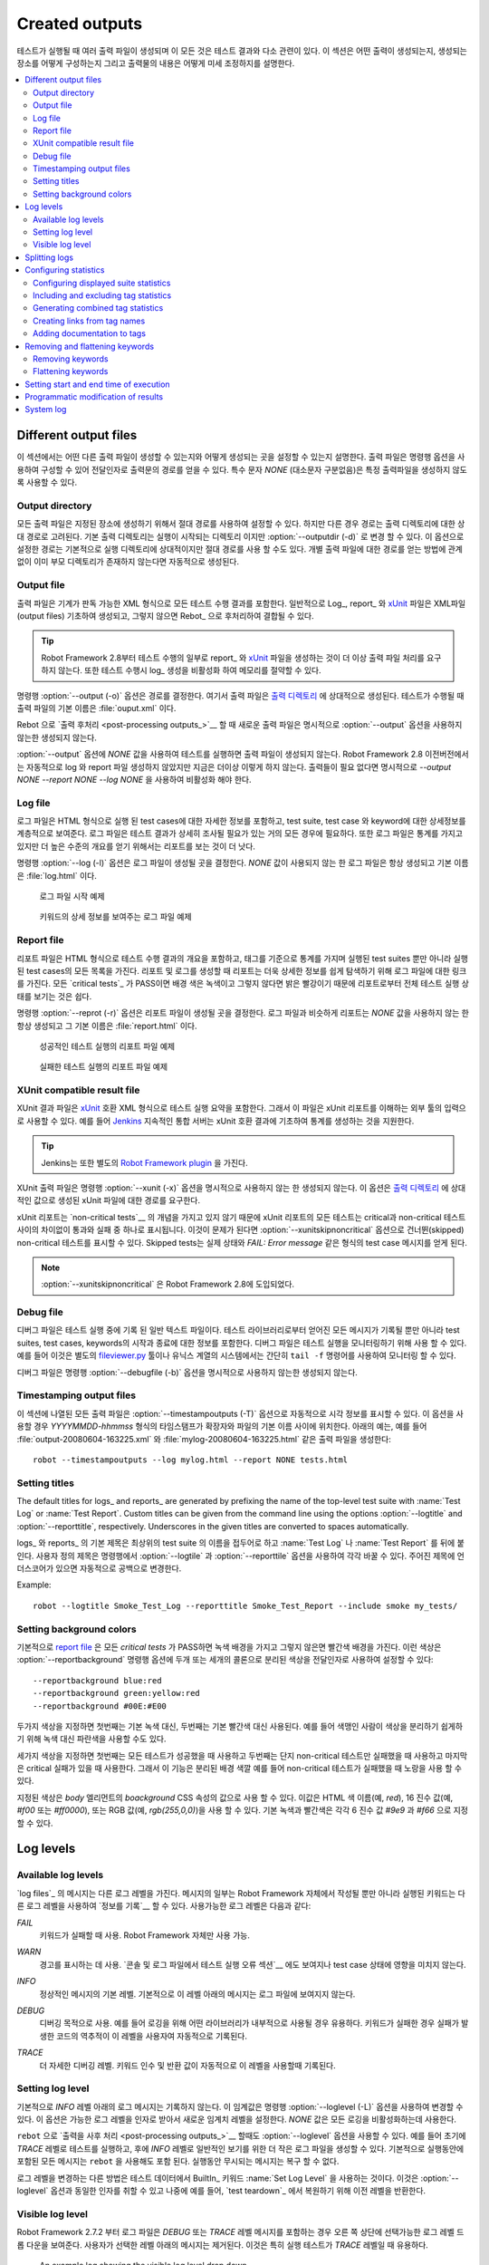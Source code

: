 Created outputs
===============

..
   Several output files are created when tests are executed, and all of
   them are somehow related to test results. This section discusses what
   outputs are created, how to configure where they are created, and how
   to fine-tune their contents.

테스트가 실행될 때 여러 출력 파일이 생성되며 이 모든 것은 테스트
결과와 다소 관련이 있다. 이 섹션은 어떤 출력이 생성되는지, 생성되는
장소를 어떻게 구성하는지 그리고 출력물의 내용은 어떻게 미세 조정하지를
설명한다.

.. contents::
   :depth: 2
   :local:

Different output files
----------------------

..
   This section explains what different output files can be created and
   how to configure where they are created. Output files are configured
   using command line options, which get the path to the output file in
   question as an argument. A special value `NONE`
   (case-insensitive) can be used to disable creating a certain output
   file.

이 섹션에서는 어떤 다른 출력 파일이 생성할 수 있는지와 어떻게 생성되는
곳을 설정할 수 있는지 설명한다. 출력 파일은 명령행 옵션을 사용하여
구성할 수 있어 전달인자로 출력문의 경로를 얻을 수 있다. 특수 문자
`NONE` (대소문자 구분없음)은 특정 출력파일을 생성하지 않도록 사용할 수
있다.



Output directory
~~~~~~~~~~~~~~~~

..
   All output files can be set using an absolute path, in which case they
   are created to the specified place, but in other cases, the path is
   considered relative to the output directory. The default output
   directory is the directory where the execution is started from, but it
   can be altered with the :option:`--outputdir (-d)` option. The path
   set with this option is, again, relative to the execution directory,
   but can naturally be given also as an absolute path. Regardless of how
   a path to an individual output file is obtained, its parent directory
   is created automatically, if it does not exist already.

모든 출력 파일은 지정된 장소에 생성하기 위해서 절대 경로를 사용하여
설정할 수 있다. 하지만 다른 경우 경로는 출력 디렉토리에 대한 상대
경로로 고려된다. 기본 출력 디렉토리는 실행이 시작되는 디렉토리 이지만
:option:`--outputdir (-d)` 로 변경 할 수 있다. 이 옵션으로 설정한
경로는 기본적으로 실행 디렉토리에 상대적이지만 절대 경로를 사용 할
수도 있다. 개별 출력 파일에 대한 경로를 얻는 방법에 관계 없이 이미
부모 디렉토리가 존재하지 않는다면 자동적으로 생성된다.

Output file
~~~~~~~~~~~

..
   Output files contain all the test execution results in machine readable XML
   format. Log_, report_ and xUnit_ files are typically generated based on them,
   and they can also be combined and otherwise post-processed with Rebot_.

출력 파일은 기계가 판독 가능한 XML 형식으로 모든 테스트 수행 결과를
포함한다. 일반적으로 Log_, report_ 와 xUnit_ 파일은 XML파일(output
files) 기초하여 생성되고, 그렇지 않으면 Rebot_ 으로 후처리하여 결합될
수 있다.

..
   .. tip:: Starting from Robot Framework 2.8, generating report_ and xUnit_
	    files as part of test execution does not anymore require processing
	    output files. Disabling log_ generation when running tests can thus
	    save memory.

.. tip:: Robot Framework 2.8부터 테스트 수행의 일부로 report_ 와
         xUnit_ 파일을 생성하는 것이 더 이상 출력 파일 처리를 요구하지
         않는다. 또한 테스트 수행시 log_ 생성을 비활성화 하여 메모리를
         절약할 수 있다.
	 
..
   The command line option :option:`--output (-o)` determines the path where
   the output file is created relative to the `output directory`_. The default
   name for the output file, when tests are run, is :file:`output.xml`.

명령행 :option:`--output (-o)` 옵션은 경로를 결정한다. 여기서 출력
파일은 `출력 디렉토리 <output directory_>`__ 에 상대적으로 생성된다.
테스트가 수행될 때 출력 파일의 기본 이름은 :file:`ouput.xml` 이다.

..
   When `post-processing outputs`_ with Rebot, new output files are not created
   unless the :option:`--output` option is explicitly used.

Rebot 으로 `출력 후처리 <post-processing outputs_>`__ 할 때 새로운
출력 파일은 명시적으로 :option:`--output` 옵션을 사용하지 않는한
생성되지 않는다.

..
   It is possible to disable creation of the output file when running tests by
   giving a special value `NONE` to the :option:`--output` option. Prior to Robot
   Framework 2.8 this also automatically disabled creating log and report files,
   but nowadays that is not done anymore. If no outputs are needed, they should
   all be explicitly disabled using `--output NONE --report NONE --log NONE`.

:option:`--output` 옵션에 `NONE` 값을 사용하여 테스트를 실행하면 출력
파일이 생성되지 않는다. Robot Framework 2.8 이전버전에서는 자동적으로
log 와 report 파일 생성하지 않았지만 지금은 더이상 이렇게 하지 않는다.
출력들이 필요 없다면 명시적으로 `--output NONE --report NONE --log
NONE` 을 사용하여 비활성화 해야 한다.

Log file
~~~~~~~~

..
   Log files contain details about the executed test cases in HTML
   format. They have a hierarchical structure showing test suite, test
   case and keyword details. Log files are needed nearly every time when
   test results are to be investigated in detail. Even though log files
   also have statistics, reports are better for
   getting an higher-level overview.

로그 파일은 HTML 형식으로 실행 된 test cases에 대한 자세한 정보를
포함하고, test suite, test case 와 keyword에 대한 상세정보를
계층적으로 보여준다. 로그 파일은 테스트 결과가 상세히 조사될 필요가
있는 거의 모든 경우에 필요하다. 또한 로그 파일은 통계를 가지고 있지만
더 높은 수준의 개요를 얻기 위해서는 리포트를 보는 것이 더 낫다.

..
   The command line option :option:`--log (-l)` determines where log
   files are created. Unless the special value `NONE` is used,
   log files are always created and their default name is
   :file:`log.html`.

명령행 :option:`--log (-l)` 옵션은 로그 파일이 생성될 곳을 결정한다.
`NONE` 값이 사용되지 않는 한 로그 파일은 항상 생성되고 기본 이름은
:file:`log.html` 이다.

.. figure:: src/ExecutingTestCases/log_passed.png
   :target: src/ExecutingTestCases/log_passed.html
   :width: 500

   로그 파일 시작 예제	   
..
      An example of beginning of a log file


      
.. figure:: src/ExecutingTestCases/log_failed.png
   :target: src/ExecutingTestCases/log_failed.html
   :width: 500

   키워드의 상세 정보를 보여주는 로그 파일 예제	   
..
      An example of a log file with keyword details visible

Report file
~~~~~~~~~~~

..
   Report files contain an overview of the test execution results in HTML
   format. They have statistics based on tags and executed test suites,
   as well as a list of all executed test cases. When both reports and
   logs are generated, the report has links to the log file for easy
   navigation to more detailed information.  It is easy to see the
   overall test execution status from report, because its background
   color is green, if all `critical tests`_ pass, and bright red
   otherwise.

리포트 파일은 HTML 형식으로 테스트 수행 결과의 개요을 포함하고, 태그를
기준으로 통계를 가지며 실행된 test suites 뿐만 아니라 실행된 test
cases의 모든 목록을 가진다. 리포트 및 로그를 생성할 때 리포트는 더욱
상세한 정보를 쉽게 탐색하기 위해 로그 파일에 대한 링크를 가진다. 모든
`critical tests`_ 가 PASS이면 배경 색은 녹색이고 그렇지 않다면 밝은
빨강이기 때문에 리포트로부터 전체 테스트 실행 상태를 보기는 것은 쉽다.

..
   The command line option :option:`--report (-r)` determines where
   report files are created. Similarly as log files, reports are always
   created unless `NONE` is used as a value, and their default
   name is :file:`report.html`.

명령행 :option:`--reprot (-r)` 옵션은 리포트 파일이 생성될 곳을
결정한다. 로그 파일과 비슷하게 리포트는 `NONE` 값을 사용하지 않는 한
항상 생성되고 그 기본 이름은 :file:`report.html` 이다.

.. figure:: src/ExecutingTestCases/report_passed.png
   :target: src/ExecutingTestCases/report_passed.html
   :width: 500

   성공적인 테스트 실행의 리포트 파일 예제
..
     An example report file of successful test execution

.. figure:: src/ExecutingTestCases/report_failed.png
   :target: src/ExecutingTestCases/report_failed.html
   :width: 500

   실패한 테스트 실행의 리포트 파일 예제
..
      An example report file of failed test execution

.. _xunit:

XUnit compatible result file
~~~~~~~~~~~~~~~~~~~~~~~~~~~~

..
   XUnit result files contain the test execution summary in xUnit__ compatible
   XML format. These files can thus be used as an input for external tools that
   understand xUnit reports. For example, Jenkins__ continuous integration server
   supports generating statistics based on xUnit compatible
   results.

XUnit 결과 파일은 xUnit__ 호환 XML 형식으로 테스트 실행 요약을
포함한다. 그래서 이 파일은 xUnit 리포트를 이해하는 외부 툴의 입력으로
사용할 수 있다. 예를 들어 Jenkins__ 지속적인 통합 서버는 xUnit 호환
결과에 기초하여 통계를 생성하는 것을 지원한다.

..
   .. tip:: Jenkins also has a separate `Robot Framework plugin`__.

.. tip:: Jenkins는 또한 별도의 `Robot Framework plugin`__ 을 가진다.
	 
..
   XUnit output files are not created unless the command line option
   :option:`--xunit (-x)` is used explicitly. This option requires a path to
   the generated xUnit file, relatively to the `output directory`_, as a value.

XUnit 출력 파일은 명령행 :option:`--xunit (-x)` 옵션을 명시적으로
사용하지 않는 한 생성되지 않는다. 이 옵션은 `출력 디렉토리 <output
directory_>`__ 에 상대적인 값으로 생성된 xUnit 파일에 대한 경로를
요구한다.

..
   Because xUnit reports do not have the concept of `non-critical tests`__,
   all tests in an xUnit report will be marked either passed or failed, with no
   distinction between critical and non-critical tests. If this is a problem,
   :option:`--xunitskipnoncritical` option can be used to mark non-critical tests
   as skipped. Skipped tests will get a message containing the actual status and
   possible message of the test case in a format like `FAIL: Error message`.

xUnit 리포트는 `non-critical tests`__ 의 개념을 가지고 있지 않기
때문에 xUnit 리포트의 모든 테스트는 critical과 non-critical 테스트
사이의 차이없이 통과와 실패 중 하나로 표시됩니다. 이것이 문제가 된다면
:option:`--xunitskipnoncritical` 옵션으로 건너뛴(skipped) non-critical
테스트를 표시할 수 있다. Skipped tests는 실제 상태와 `FAIL: Error
message` 같은 형식의 test case 메시지를 얻게 된다.

..
   .. note:: :option:`--xunitskipnoncritical` is a new option in Robot Framework 2.8.
	  
.. note:: :option:`--xunitskipnoncritical` 은 Robot Framework 2.8에 도입되었다.
	     
__ http://en.wikipedia.org/wiki/XUnit
__ http://jenkins-ci.org
__ https://wiki.jenkins-ci.org/display/JENKINS/Robot+Framework+Plugin
__ `Setting criticality`_

Debug file
~~~~~~~~~~

..
   Debug files are plain text files that are written during the test
   execution. All messages got from test libraries are written to them,
   as well as information about started and ended test suites, test cases
   and keywords. Debug files can be used for monitoring the test
   execution. This can be done using, for example, a separate
   `fileviewer.py <https://bitbucket.org/robotframework/robottools/src/master/fileviewer/>`__
   tool, or in UNIX-like systems, simply with the ``tail -f`` command.

디버그 파일은 테스트 실행 중에 기록 된 일반 텍스트 파일이다. 테스트
라이브러리로부터 얻어진 모든 메시지가 기록될 뿐만 아니라 test suites,
test cases, keywords의 시작과 종료에 대한 정보를 포함한다. 디버그
파일은 테스트 실행을 모니터링하기 위해 사용 할 수 있다. 예를 들어
이것은 별도의 `fileviewer.py
<https://bitbucket.org/robotframework/robottools/src/master/fileviewer/>`__
툴이나 유닉스 계열의 시스템에서는 간단히 ``tail -f`` 명령어를 사용하여
모니터링 할 수 있다.

..
   Debug files are not created unless the command line option
   :option:`--debugfile (-b)` is used explicitly.

디버그 파일은 명령행 :option:`--debugfile (-b)` 옵션을 명시적으로
사용하지 않는한 생성되지 않는다.

Timestamping output files
~~~~~~~~~~~~~~~~~~~~~~~~~

..
   All output files listed in this section can be automatically timestamped
   with the option :option:`--timestampoutputs (-T)`. When this option is used,
   a timestamp in the format `YYYYMMDD-hhmmss` is placed between
   the extension and the base name of each file. The example below would,
   for example, create such output files as
   :file:`output-20080604-163225.xml` and :file:`mylog-20080604-163225.html`::

이 섹션에 나열된 모든 출력 파일은 :option:`--timestampoutputs (-T)`
옵션으로 자동적으로 시각 정보를 표시할 수 있다. 이 옵션을 사용할 경우
`YYYYMMDD-hhmmss` 형식의 타임스탬프가 확장자와 파일의 기본 이름 사이에
위치한다. 아래의 예는, 예를 들어 :file:`output-20080604-163225.xml` 와
:file:`mylog-20080604-163225.html` 같은 출력 파일을 생성한다::

   robot --timestampoutputs --log mylog.html --report NONE tests.html

Setting titles
~~~~~~~~~~~~~~

The default titles for logs_ and reports_ are generated by prefixing
the name of the top-level test suite with :name:`Test Log` or
:name:`Test Report`. Custom titles can be given from the command line
using the options :option:`--logtitle` and :option:`--reporttitle`,
respectively. Underscores in the given titles are converted to spaces
automatically.

logs_ 와 reports_ 의 기본 제목은 최상위의 test suite 의 이름을
접두어로 하고 :name:`Test Log` 나 :name:`Test Report` 를 뒤에 붙인다.
사용자 정의 제목은 명령행에서 :option:`--logtile` 과
:option:`--reporttile` 옵션을 사용하여 각각 바꿀 수 있다. 주어진
제목에 언더스코어가 있으면 자동적으로 공백으로 변경한다.

Example::

   robot --logtitle Smoke_Test_Log --reporttitle Smoke_Test_Report --include smoke my_tests/

Setting background colors
~~~~~~~~~~~~~~~~~~~~~~~~~

..
   By default the `report file`_ has a green background when all the
   `critical tests`_ pass and a red background otherwise.  These colors
   can be customized by using the :option:`--reportbackground` command line
   option, which takes two or three colors separated with a colon as an
   argument::

기본적으로 `report file`_ 은 모든 `critical tests` 가 PASS하면 녹색
배경을 가지고 그렇지 않은면 빨간색 배경을 가진다. 이런 색상은
:option:`--reportbackground` 명령행 옵션에 두개 또는 세개의 콜론으로
분리된 색상을 전달인자로 사용하여 설정할 수 있다::

   --reportbackground blue:red
   --reportbackground green:yellow:red
   --reportbackground #00E:#E00

..
   If you specify two colors, the first one will be used instead of the
   default green color and the second instead of the default red. This
   allows, for example, using blue instead of green to make backgrounds
   easier to separate for color blind people.

두가지 색상을 지정하면 첫번째는 기본 녹색 대신, 두번째는 기본 빨간색
대신 사용된다. 예를 들어 색맹인 사람이 색상을 분리하기 쉽게하기 위해
녹색 대신 파란색을 사용할 수도 있다.

..
   If you specify three colors, the first one will be used when all the
   test succeed, the second when only non-critical tests have failed, and
   the last when there are critical failures. This feature thus allows
   using a separate background color, for example yellow, when
   non-critical tests have failed.

세가지 색상을 지정하면 첫번째는 모든 테스트가 성공했을 때 사용하고
두번째는 단지 non-critical 테스트만 실패했을 때 사용하고 마지막은
critical 실패가 있을 때 사용한다. 그래서 이 기능은 분리된 배경 색깔
예를 들어 non-critical 테스트가 실패했을 때 노랑을 사용 할 수 있다.

..
   The specified colors are used as a value for the `body`
   element's `background` CSS property. The value is used as-is and
   can be a HTML color name (e.g. `red`), a hexadecimal value
   (e.g. `#f00` or `#ff0000`), or an RGB value
   (e.g. `rgb(255,0,0)`). The default green and red colors are
   specified using hexadecimal values `#9e9` and `#f66`,
   respectively.

지정된 색상은 `body` 엘리먼트의 `boackground` CSS 속성의 값으로 사용
할 수 있다. 이값은 HTML 색 이름(예, `red`), 16 진수 값(예, `#f00` 또는
`#ff0000`), 또는 RGB 값(예, `rgb(255,0,0)`)을 사용 할 수 있다. 기본
녹색과 빨간색은 각각 6 진수 값 `#9e9` 과 `#f66` 으로 지정할 수 있다.

Log levels
----------

Available log levels
~~~~~~~~~~~~~~~~~~~~

..
   Messages in `log files`_ can have different log levels. Some of the
   messages are written by Robot Framework itself, but also executed
   keywords can `log information`__ using different levels. The available
   log levels are:

`log files`_ 의 메시지는 다른 로그 레벨을 가진다. 메시지의 일부는
Robot Framework 자체에서 작성될 뿐만 아니라 실행된 키워드는 다른 로그
레벨을 사용하여 `정보를 기록`__ 할 수 있다. 사용가능한 로그 레벨은
다음과 같다:

..
   `FAIL`
      Used when a keyword fails. Can be used only by Robot Framework itself.

`FAIL`
   키워드가 실패할 때 사용. Robot Framework 자체만 사용 가능.

..
   `WARN`
      Used to display warnings. They shown also in `the console and in
      the Test Execution Errors section in log files`__, but they
      do not affect the test case status.

`WARN`
   경고를 표시하는 데 사용. `콘솔 및 로그 파일에서 테스트 실행 오류
   섹션`__ 에도 보여지나 test case 상태에 영향을 미치지 않는다.
   
..
   `INFO`
      The default level for normal messages. By default,
      messages below this level are not shown in the log file.

`INFO`
   정상적인 메시지의 기본 레벨. 기본적으로 이 레벨 아래의 메시지는
   로그 파일에 보여지지 않는다.

..
   `DEBUG`
      Used for debugging purposes. Useful, for example, for
      logging what libraries are doing internally. When a keyword fails,
      a traceback showing where in the code the failure occurred is
      logged using this level automatically.

`DEBUG`
   디버깅 목적으로 사용. 예를 들어 로깅을 위해 어떤 라이브러리가
   내부적으로 사용될 경우 유용하다. 키워드가 실패한 경우 실패가 발생한
   코드의 역추적이 이 레벨을 사용자여 자동적으로 기록된다.
   
..
   `TRACE`
      More detailed debugging level. The keyword arguments and return values
      are automatically logged using this level.

`TRACE`
   더 자세한 디버깅 레벨. 키워드 인수 및 반환 값이 자동적으로 이
   레벨을 사용할때 기록된다.

   
__ `Logging information`_
__ `Errors and warnings during execution`_

Setting log level
~~~~~~~~~~~~~~~~~

..
   By default, log messages below the `INFO` level are not logged, but this
   threshold can be changed from the command line using the
   :option:`--loglevel (-L)` option. This option takes any of the
   available log levels as an argument, and that level becomes the new
   threshold level. A special value `NONE` can also be used to
   disable logging altogether.

기본적으로 `INFO` 레벨 아래의 로그 메시지는 기록하지 않는다. 이
임계값은 명령행 :option:`--loglevel (-L)` 옵션을 사용하여 변경할 수
있다. 이 옵션은 가능한 로그 레벨을 인자로 받아서 새로운 임계치 레벨을
설정한다. `NONE` 값은 모든 로깅을 비활성화하는데 사용한다.

..
   It is possible to use the :option:`--loglevel` option also when
   `post-processing outputs`_ with ``rebot``. This allows, for example,
   running tests initially with the `TRACE` level, and generating smaller
   log files for normal viewing later with the `INFO` level. By default
   all the messages included during execution will be included also with
   ``rebot``. Messages ignored during the execution cannot be recovered.

``rebot`` 으로 `출력을 사후 처리 <post-processing outputs_>`__ 할때도
:option:`--loglevel` 옵션을 사용할 수 있다. 예를 들어 초기에 `TRACE`
레벨로 테스트를 실행하고, 후에 `INFO` 레벨로 일반적인 보기를 위한 더
작은 로그 파일을 생성할 수 있다. 기본적으로 실행동안에 포함된 모든
메시지는 ``rebot`` 을 사용해도 포함 된다. 실행동안 무시되는 메시지는
복구 할 수 없다.

..
   Another possibility to change the log level is using the BuiltIn_
   keyword :name:`Set Log Level` in the test data. It takes the same
   arguments as the :option:`--loglevel` option, and it also returns the
   old level so that it can be restored later, for example, in a `test
   teardown`_.

로그 레벨을 변경하는 다른 방법은 테스트 데이터에서 BuiltIn_ 키워드
:name:`Set Log Level` 을 사용하는 것이다. 이것은 :option:`--loglevel`
옵션과 동일한 인자를 취할 수 있고 나중에 예를 들어, `test teardown`_
에서 복원하기 위해 이전 레벨을 반환한다.

Visible log level
~~~~~~~~~~~~~~~~~

..
   Starting from Robot Framework 2.7.2, if the log file contains messages at
   `DEBUG` or `TRACE` levels, a visible log level drop down is shown
   in the upper right corner. This allows users to remove messages below chosen
   level from the view. This can be useful especially when running test at
   `TRACE` level.

Robot Framework 2.7.2 부터 로그 파일은 `DEBUG` 또는 `TRACE` 레벨
메시지를 포함하는 경우 오른 쪽 상단에 선택가능한 로그 레벨 드롭 다운을
보여준다. 사용자가 선택한 레벨 아래의 메시지는 제거된다. 이것은 특히
실행 테스트가 `TRACE` 레벨일 때 유용하다.

.. figure:: src/ExecutingTestCases/visible_log_level.png
   :target: src/ExecutingTestCases/visible_log_level.html
   :width: 500

   An example log showing the visible log level drop down

..
   By default the drop down will be set at the lowest level in the log file, so
   that all messages are shown. The default visible log level can be changed using
   :option:`--loglevel` option by giving the default after the normal log level
   separated by a colon::

로그 파일에서 드롭 다운은 기본적으로 모든 메시기가 보여지도록 가장
낮은 레벨로 설정한다. 기본적으로 보여주는 로그 레벨은
:option:`--loglevel` 옵션에 로그 레벨 후에 콜론으로 구분하여
기본레벨을 줌으로써 변경할 수 있다::

   --loglevel DEBUG:INFO

..
   In the above example, tests are run using level `DEBUG`, but
   the default visible level in the log file is `INFO`.

위의 예제에서 테스트는 `DEBUG` 레벨을 사용하여 수행하지만 로그파일에서
기본 표시 레벨은 `INFO` 이다.


Splitting logs
--------------

..
   Normally the log file is just a single HTML file. When the amount of he test
   cases increases, the size of the file can grow so large that opening it into
   a browser is inconvenient or even impossible. Hence, it is possible to use
   the :option:`--splitlog` option to split parts of the log into external files
   that are loaded transparently into the browser when needed.

일반적으로 로그 파일은 단일 HTML 파일이다. Test cases의 양이 증가함에
따라 파일의 크기는 브라우저로 열기 불편하거나 심지어 불가능할 정도로
커질 수 있다. 그러므로 필요한 경우 :option:`--splitlog` 옵션을
사용해서 로그 파일을 여러 외부 파일로 분할하여 필요할때 로드 할 수
있다.
   
..
   The main benefit of splitting logs is that individual log parts are so small
   that opening and browsing the log file is possible even if the amount
   of the test data is very large. A small drawback is that the overall size taken
   by the log file increases.

분할한 로그의 주요 이점은 테스트 데이타의 양이 매우 큰 경우에도 개별
로그 부분이 작아서 열어서 브라우징할 수 있다는 것이다. 단점은 로그
파일의 전체 크기가 증가한다는 것이다.
   
..
   Technically the test data related to each test case is saved into
   a JavaScript file in the same folder as the main log file. These files have
   names such as :file:`log-42.js` where :file:`log` is the base name of the
   main log file and :file:`42` is an incremented index.

기술적으로 각각의 test case에 관련된 테스트 테이타는 주 로그 파일과
같은 폴더에 자바스크립트 파일로 저장된다. 파일은 :file:`log-42.js` 와
같은 이름을 가진다. 여기서 :file:`log` 는 주 로그 파일의 기본 이름
이고, :file:`42` 는 증분 인덱스 이다.
   
..
   .. note:: When copying the log files, you need to copy also all the
	     :file:`log-*.js` files or some information will be missing.

.. note:: 로그 파일을 복사할 때 모든 :file:`log-*.js` 파일들을
          복사해야 한다. 그렇지 않으면 몇몇 정보는 누락된다.

Configuring statistics
----------------------

..
   There are several command line options that can be used to configure
   and adjust the contents of the :name:`Statistics by Tag`, :name:`Statistics
   by Suite` and :name:`Test Details by Tag` tables in different output
   files. All these options work both when executing test cases and when
   post-processing outputs.

:name:`Statistics by Tag`, :name:`Statistics by Suite`, :name:`Test
Details by Tag` 표의 내용을 구성하고 조정하기 위해 사용할 수 있는
여러가기 명령행 옵션이 있다. 이러한 모든 옵션은 test cases를 수행할
때와 출력을 후처리 할때 모두 동일하게 작동한다.


Configuring displayed suite statistics
~~~~~~~~~~~~~~~~~~~~~~~~~~~~~~~~~~~~~~

..
   When a deeper suite structure is executed, showing all the test suite
   levels in the :name:`Statistics by Suite` table may make the table
   somewhat difficult to read. By default all suites are shown, but you can
   control this with the command line option :option:`--suitestatlevel` which
   takes the level of suites to show as an argument::

여러 단계의 suite 구조가 실행되면 :name:`Statistics by Suite` 표는
모든 test suite 레벨을 보여주기 때문에 표를 읽는 것을 다소 어렵게
만든다. 기본적으로 모든 suite이 보여지지만 명령행에서
:option:`--suitestatlevel` 옵션으로 제어 할 수 있다. 이 옵션은
전달인자로 보기 위한 suites의 레벨을 받는다::
   
    --suitestatlevel 3

Including and excluding tag statistics
~~~~~~~~~~~~~~~~~~~~~~~~~~~~~~~~~~~~~~

..
   When many tags are used, the :name:`Statistics by Tag` table can become
   quite congested. If this happens, the command line options
   :option:`--tagstatinclude` and :option:`--tagstatexclude` can be
   used to select which tags to display, similarly as
   :option:`--include` and :option:`--exclude` are used to `select test
   cases`__::

많은 태그를 사용하는 경우 :name:`Statistics by Tag` 표는 매우
혼잡하다. 이 경우 명령행 옵션 :option:`--tagstatinclude` 와
:option:`--tagstatexclude` 을 표시할 태그를 선택하는 데 사용할 수
있다. 이것은 `test cases 선택`__ 하는데 사용하는 :option:`--include`
와 :option:`--exclude` 옵션과 사용하는 것이 비슷하다::

   --tagstatinclude some-tag --tagstatinclude another-tag
   --tagstatexclude owner-*
   --tagstatinclude prefix-* --tagstatexclude prefix-13

__ `By tag names`_

Generating combined tag statistics
~~~~~~~~~~~~~~~~~~~~~~~~~~~~~~~~~~

..
   The command line option :option:`--tagstatcombine` can be used to
   generate aggregate tags that combine statistics from multiple
   tags. The combined tags are specified using `tag patterns`_ where
   `*` and `?` are supported as wildcards and `AND`,
   `OR` and `NOT` operators can be used for combining
   individual tags or patterns together.

명령행 옵션 :option:`--tagstatcombine` 은 다중 태그로 부터 통계를
결합하여 태그를 생성할 수 있다. 결합 태그는 `tag patterns`_ 을
사용하여 지정된다. 이 경우 와일드카드로 `*` 와 `?` 를 사용할 수 있고,
개별 태그와 패턴을 결합하기 위해서 `AND`, `OR`, `NOT` 연산자를 함께
사용할 수 있다.
   
..
   The following examples illustrate creating combined tag statistics using
   different patterns, and the figure below shows a snippet of the resulting
   :name:`Statistics by Tag` table::

다음 예는 다른 패턴을 사용하여 결합 태그 통계 작성을 예시한다. 아래의
그림은 :name:`Statistics by Tag` 표 결과의 단편을 보여준다::
	   
    --tagstatcombine owner-*
    --tagstatcombine smokeANDmytag
    --tagstatcombine smokeNOTowner-janne*

.. figure:: src/ExecutingTestCases/tagstatcombine.png
   :width: 550

   Examples of combined tag statistics

..
   As the above example illustrates, the name of the added combined statistic
   is, by default, just the given pattern. If this is not good enough, it
   is possible to give a custom name after the pattern by separating them
   with a colon (`:`). Possible underscores in the name are converted
   to spaces::

위의 예에서 보듯이 추가로 결합된 통계의 이름은 기본적으로 주어진
패턴이다. 이것으로 충분하지 않으면 패턴 뒤에 콜론(`:`)을 구분자로
사용자 정의 이름을 제공할 수 있다. 이름에서 언더스코어는 공백으로
치환한다::
     
    --tagstatcombine prio1ORprio2:High_priority_tests

Creating links from tag names
~~~~~~~~~~~~~~~~~~~~~~~~~~~~~

..
   You can add external links to the :name:`Statistics by Tag` table by
   using the command line option :option:`--tagstatlink`. Arguments to this
   option are given in the format `tag:link:name`, where `tag`
   specifies the tags to assign the link to, `link` is the link to
   be created, and `name` is the name to give to the link.

명령행 옵션 :option:`--tagstatlink` 로 :name:`Statistics by Tag` 표에
외부링크를 추가할 수 있다. 이 옵션에 대한 전달인자는 `tag:link:name`
형식으로 주어진다. 여기서 `tag` 는 링크에 할당하는 태그를, `link` 는
생성될 링크를, `name` 는 링크에 주어진 이름을 지정한다.
   
..
   `tag` may be a single tag, but more commonly a `simple pattern`_
   where `*` matches anything and `?` matches any single
   character. When `tag` is a pattern, the matches to wildcards may
   be used in `link` and `title` with the syntax `%N`,
   where "N" is the index of the match starting from 1.

`tag` 는 단일 태그이지만 더 일반적으로 `간단한 패턴 <simple
pattern_>`__ 이 될 수 있다. 여기서 `*` 는 어떤 것이든 일치하는 것을,
`?` 는 단지 하나의 문자와 일치하는 것을 뜻한다. `tag` 가 패턴일 경우
와일드카드에 매치하고, `%N` 문법은 `link` 와 `title` 에 사용된다.
여기서 "N"은 1부터 시작한 매치 인덱스이다.
   
..
   The following examples illustrate the usage of this option, and the
   figure below shows a snippet of the resulting :name:`Statistics by
   Tag` table when example test data is executed with these options::

다음 예는 이 옵션의 사용법을 보여준다. 아래 그림은 테스트 데이타
예제가 이 옵션으로 실행되었을 때 :name:`Statistics by Tag` 표 결과중
일부를 보여 준다::
     
    --tagstatlink mytag:http://www.google.com:Google
    --tagstatlink jython-bug-*:http://bugs.jython.org/issue_%1:Jython-bugs
    --tagstatlink owner-*:mailto:%1@domain.com?subject=Acceptance_Tests:Send_Mail

.. figure:: src/ExecutingTestCases/tagstatlink.png
   :width: 550

   Examples of links from tag names

Adding documentation to tags
~~~~~~~~~~~~~~~~~~~~~~~~~~~~

..
   Tags can be given a documentation with the command line option
   :option:`--tagdoc`, which takes an argument in the format
   `tag:doc`. `tag` is the name of the tag to assign the
   documentation to, and it can also be a `simple pattern`_ matching
   multiple tags. `doc` is the assigned documentation. Underscores
   in the documentation are automatically converted to spaces and it
   can also contain `HTML formatting`_.

태그는 `tag:doc` 형식으로 전달인자를 취하는 명령행 옵션
:option:`--tagdoc` 으로 문서에 주어질 수 있다. `tag` 문서에 할당하는
태그의 이름이며 다중 태그 일치를 위해 `간단한 패턴 <simple
pattern_>`__ 을 사용할 수 있다. `doc` 은 문서에 할당된다. 문서에서
언더스코어는 자동적으로 공백으로 변화되고 `HTML 형식 <HTML
formatting_>`__ 을 포함할 수 있다.
   
..
   The given documentation is shown with matching tags in the :name:`Test
   Details by Tag` table, and as a tool tip for these tags in the
   :name:`Statistics by Tag` table. If one tag gets multiple documentations,
   they are combined together and separated with an ampersand.

주어진 문서는 :name:`Test Details by Tag` 표에서 일치하는 태그와 함께
보여진다. :name:`Statistics by Tag` 표에서 이런 태그의 툴팁으로
보여준다. 하나의 태그가 여러 문서를 가진다면 함께 결합하거나
앰퍼센트로 구분된다.

Examples::

    --tagdoc mytag:My_documentation
    --tagdoc regression:*See*_http://info.html
    --tagdoc owner-*:Original_author

Removing and flattening keywords
--------------------------------

..
   Most of the content of `output files`_ comes from keywords and their
   log messages. When creating higher level reports, log files are not necessarily
   needed at all, and in that case keywords and their messages just take space
   unnecessarily. Log files themselves can also grow overly large, especially if
   they contain `for loops`_ or other constructs that repeat certain keywords
   multiple times.

`output files`_ 의 대부분의 내용은 키워드와 해당 로그 메시지에서 온다.
높은 수준의 레포트와 로그 파일을 생성할 때 모든 것이 필요하지는
않으며, 그 경우 키워드와 해당 메시지는 단지 불필요한 공간을 차지한다.
로그 파일 자체가 지나치게 커질 수 있다. 특히 `for loops`_ 나 특정
키워드를 여러번 반복하는 구조를 포함 할 경우는 더욱 커진다.

..
   In these situations, command line options :option:`--removekeywords` and
   :option:`--flattenkeywords` can be used to dispose or flatten unnecessary keywords.
   They can be used both when `executing test cases`_ and when `post-processing
   outputs`_. When used during execution, they only affect the log file, not
   the XML output file. With `rebot` they affect both logs and possibly
   generated new output XML files.

이런 상황에서 명령행 옵션 :option:`--removekeywords` 와
:option:`--flattenkeywords` 가 불필요한 키워드를 버리거나
평평하게(flatten) 하는데 사용 할 수 있다. `test cases 실행 <executing
test cases_>`__ 할 때와 `출력 후처리 <post-processing outputs_>`__ 할
때 모두 사용 할 수 있다. 테스트 실행 중에 사용하는 경우 단지 로그
파일에만 영향을 미치고 XMM 출력 파일에는 영향을 미치지 않는다. `rebot`
을 해당 옵션과 같이 사용하면 로그와 생성된 새로운 출력 XML파일 모두에
영향을 준다.
   
Removing keywords
~~~~~~~~~~~~~~~~~

..
   The :option:`--removekeywords` option removes keywords and their messages
   altogether. It has the following modes of operation, and it can be used
   multiple times to enable multiple modes. Keywords that contain `errors
   or warnings`__ are not removed except when using the `ALL` mode.

:option:`--removekeywords` 옵션은 키워드와 해당 메시지를 같이
제거한다. 이것은 다음의 여러 동작 모드를 가지고 다수의 모드를 활성화
하기 위해 여러번 사용 될 수 있다. `에러 또는 경고`__ 를 포함하는
키워드는 `ALL` 모드를 사용하지 않는 한 제거되지 않는다.

`ALL`
   무조건 모든 키워드에서 데이터를 제거.

..
      Remove data from all keywords unconditionally.

`PASSED`
   성공한 test cases에서 키워드 데이타 제거. 대부분의 경우에 이 옵션을
   사용하여 생성된 로그 파일은 실패를 조사하기 위한 충분한 정보를
   포함한다.
   
..
      Remove keyword data from passed test cases. In most cases, log files
      created using this option contain enough information to investigate
      possible failures.

`FOR`
   마지막 하나를 제외한 `for loops`_ 에서 모든 성공한 반복을 제거.
   
..
      Remove all passed iterations from `for loops`_ except the last one.

`WUKS`
   마지막 하나를 제외한 BuiltIn_ 키워드 :name:`Wait Until Keyword
   Succeeds` 내의 모든 실패한 키워드 제거.

..
      Remove all failing keywords inside BuiltIn_ keyword
      :name:`Wait Until Keyword Succeeds` except the last one.

`NAME:<pattern>`
   키워드 상태에 관계 없이 주어진 패턴에 일치하는 모든 키워드의 데이타
   제거. 패턴은 키워드의 라이브러리나 리소스 파일 이름을 접두어로
   가지는 완전한 이름에 일치된다. 패턴은 대소문자, 공백, 언더스코어를
   구분하지 않고, 와일드 카드로 `*` 와 `?` 를 사용하는 `간단한 패턴
   <simple pattern_>`__ 을 지원한다.

..
      Remove data from all keywords matching the given pattern regardless the
      keyword status. The pattern is
      matched against the full name of the keyword, prefixed with
      the possible library or resource file name. The pattern is case, space, and
      underscore insensitive, and it supports `simple patterns`_ with `*`
      and `?` as wildcards.

`TAG:<pattern>`

   주어진 패턴에 일치하는 태그를 가지는 키워드의 데이타를 제거. 태그는
   대소문자, 공백에 무관하고 태그 패턴을 사용하여 지정할 수 있다.
   와일드카드로 `*` 와 `?` 을 지원하고, `AND`, `OR`, `NOT` 연산자를
   사용하여 개별 태그나 패턴을 같이 결합하여 사용할 수 있다.
   `라이브러리 키워드 태그`__ 와 `사용자 키워드 태그 <user keyword
   tags_>`__ 모두 사용할 수 있다.

..
      Remove data from keywords with tags that match the given pattern. Tags are
      case and space insensitive and they can be specified using `tag patterns`_
      where `*` and `?` are supported as wildcards and `AND`, `OR` and `NOT`
      operators can be used for combining individual tags or patterns together.
      Can be used both with `library keyword tags`__ and `user keyword tags`_.

Examples::

   rebot --removekeywords all --output removed.xml output.xml
   robot --removekeywords passed --removekeywords for tests.txt
   robot --removekeywords name:HugeKeyword --removekeywords name:resource.* tests.txt
   robot --removekeywords tag:huge tests.txt

..
   Removing keywords is done after parsing the `output file`_ and generating
   an internal model based on it. Thus it does not reduce memory usage as much
   as `flattening keywords`_.

키워드 제거는 `output file`_ 파싱과 그것에 기초하여 내부 모델을 생성한
후에 완료된다. 따라서 `flattening keywords`_ 만큼 메모리 사용량을
감소하지 않는다.
   
__ `Errors and warnings`_
__ `Keyword tags`_

..
   .. note:: The support for using :option:`--removekeywords` when executing tests
	     as well as `FOR` and `WUKS` modes were added in Robot
	     Framework 2.7.

.. note:: 테스트 수행시 :option:`--removekeywords` 옵션이 `FOR` 와
          `WUKS` 를 지원한 것은 Robot Framework 2.7 부터이다.
	     
..
   .. note:: `NAME:<pattern>` mode was added in Robot Framework 2.8.2 and
	     `TAG:<pattern>` in 2.9.

.. note:: `NAME:<patten>` 모드는 Robot Framework 2.8.2,
          `TAG:<pattern>` 은 2.9 에 추가되었다.

   
Flattening keywords
~~~~~~~~~~~~~~~~~~~

..
   The :option:`--flattenkeywords` option flattens matching keywords. In practice
   this means that matching keywords get all log messages from their child
   keywords, recursively, and child keywords are discarded otherwise. Flattening
   supports the following modes:

:option:`--flattenkeywords` 옵션은 일치하는 키워드를 평탄화한다.
실제로 이는 일치하는 키워드는 반복적으로 그들의 자식 키워드로부터 모든
로그 메시지를 얻고 그렇지 않으면 자식 키워드는 버려지는 것을 의미한다.
평탄화는 다음 모드를 지원한다:

..
   `FOR`
      Flatten `for loops`_ fully.

   `FORITEM`
      Flatten individual for loop iterations.

   `NAME:<pattern>`
      Flatten keywords matching the given pattern. Pattern matching rules are
      same as when `removing keywords`_ using `NAME:<pattern>` mode.

   `TAG:<pattern>`
      Flatten keywords with tags matching the given pattern. Pattern matching
      rules are same as when `removing keywords`_ using `TAG:<pattern>` mode.

`FOR`
    `for loops` 를 완전히 평탄화.

`FORITEM`
    개별 for loop 반복 평탄화.

`NAME:<pattern>`
   주어진 패턴에 일치하는 키워드 평탄화. 패턴 매칭 규칙은
   `NAME:<pattern>` 모드를 사용하여 `removing keywords`_ 할 때와
   동일

`TAG:<pattern>`
   주어진 패턴에 일치하는 태그를 가지는 키워드 평탄화. 패턴 매칭
   규칙은 `TAG:<pattern>` 모드를 사용하여 `removing keywords`_ 할 때와
   동일
   
Examples::

   robot --flattenkeywords name:HugeKeyword --flattenkeywords name:resource.* tests.txt
   rebot --flattenkeywords foritem --output flattened.xml original.xml

..
   Flattening keywords is done already when the `output file`_ is parsed
   initially. This can save a significant amount of memory especially with
   deeply nested keyword structures.

`output file`_ 이 처음 파싱될 때 키워드를 평탄화는 이미 이루어진다.
이는 특히 깊게 중첩된 키워드 구조를 가질때 상당한 양의 메모리를 절약
할 수 있다.

..
   .. note:: Flattening keywords is a new feature in Robot Framework 2.8.2, `FOR`
	     and `FORITEM` modes were added in 2.8.5 and `TAG:<pattern>` in 2.9.

.. note:: 키워드 평탄화는 Robot Framework 2.8.2에 도입되었다. `FOR` 와
          `FORITEM` 모드는 2.8.5에 추가되고 `TAG:<pattern>` 은 2.9에
          도입되었다.
	     
Setting start and end time of execution
---------------------------------------

..
   When `combining outputs`_ using ``rebot``, it is possible to set the start
   and end time of the combined test suite using the options :option:`--starttime`
   and :option:`--endtime`, respectively. This is convenient, because by default,
   combined suites do not have these values. When both the start and end time are
   given, the elapsed time is also calculated based on them. Otherwise the elapsed
   time is got by adding the elapsed times of the child test suites together.

``rebot`` 을 사용하여 `출력을 결합 <combining outputs_>`__ 할 때
:option:`--starttime` 과 :option:`--endtime` 옵션을 각각 사용하여
결합된 test suite 의 시작과 종료 시간을 설정 할 수 있다. 기본적으로
결합된 suites는 이러한 값이 없기 때문에 편리하다. 시작과 종료 시간
모두 주어질 경우 경과 시간은 그들에 기초하여 계산된다. 그렇지 않으면
경과 시간은 자식 test suites의 경과 시간을 함께 추가함으로써 얻어질 수
있다.

..
   It is also possible to use the above mentioned options to set start and end
   times for a single suite when using ``rebot``.  Using these options with a
   single output always affects the elapsed time of the suite.

위에 언급한 옵션은 ``rebot`` 을 사용할 때 하나의 suite을 위한 시작과
종료 시간을 설정하는데 사용할 수 있다. 하나의 출력에 이 옵션을
사용하는 것은 항상 suite의 경과 시간에 영향을 미친다.
   
..
   Times must be given as timestamps in the format `YYYY-MM-DD
   hh:mm:ss.mil`, where all separators are optional and the parts from
   milliseconds to hours can be omitted. For example, `2008-06-11
   17:59:20.495` is equivalent both to `20080611-175920.495` and
   `20080611175920495`, and also mere `20080611` would work.

시간은 `YYYY-MM-DD hh:mm:ss.mil` 형식의 타임스탬프로 주어져야 한다.
여기서 모든 분리자는 선택적이고 밀리세컨드에서 시간까지의 부분은
생략될 수 있다. 예를 들어 `2008-06-11 17:59:20.495` 는
`20080611-175920.495` 또는 `20080611175920495` 둘 다와 동일하다. 또한
단순한 `20080611` 또한 동작한다.
   
Examples::

   rebot --starttime 20080611-17:59:20.495 output1.xml output2.xml
   rebot --starttime 20080611-175920 --endtime 20080611-180242 *.xml
   rebot --starttime 20110302-1317 --endtime 20110302-11418 myoutput.xml

Programmatic modification of results
------------------------------------

..
   If the provided built-in features to modify results are are not enough,
   Robot Framework 2.9 and newer provide a possible to do custom modifications
   programmatically. This is accomplished by creating a model modifier and
   activating it using the :option:`--prerebotmodifier` option.

결과를 변경하기 위해 제공되는 내장 기능 충분하지 않으면 Robot
Framework 2.9 및 최신 버전은 프로그래밍으로 사용자 정의 변경을 할 수
있도록 제공한다. 이는 모델 변경자를 생성함으로써 이루어지고
:option:`--prerebotmodifier` 옵션을 사용하여 활성화 할 수 있다.

..
   This functionality works nearly exactly like `programmatic modification of
   test data`_ that can be enabled with the :option:`--prerunmodifier` option.
   The only difference is that the modified model is Robot Framework's
   result model and not the executable test suite model. For example, the
   following modifier marks all passed tests that have taken more time than
   allowed as failed:

이러한 기능은 :option:`--prerunmodifier` 옵션으로 활성화 할 수 있는
`테스트 테이타의 프로그램 변경 <programmatic modification of test
data_>`__ 처럼 거의 정확하게 작동한다. 유일한 차이점은 변경된 모델은
Robot Framework의 결과 모델이지 수행가능한 test suite 모델은
아니다라는 것이다. 예를 들어 다음의 변경자는 실패로 허용 된 것 보다 더
많은 시간을 취하는 모든 성공한 tests를 표시한다:

.. sourcecode:: python

    from robot.api import SuiteVisitor


    class ExecutionTimeChecker(SuiteVisitor):

        def __init__(self, max_seconds):
            self.max_milliseconds = float(max_seconds) * 1000

        def visit_test(self, test):
            if test.status == 'PASS' and test.elapsedtime > self.max_milliseconds:
                test.status = 'FAIL'
                test.message = 'Test execution took too long.'

..
   If the above modifier would be in file :file:`ExecutionTimeChecker.py`, it
   could be used, for example, like this::

위의 변경자가 :file:`ExecutionTimeChecker.py` 파일안에 존재 하면 예를
들어 다음과 같이 사용될 수 있다::

    # Specify modifier as a path when running tests. Maximum time is 42 seconds.
    robot --prerebotmodifier path/to/ExecutionTimeChecker.py:42 tests.robot

    # Specify modifier as a name when using Rebot. Maximum time is 3.14 seconds.
    # ExecutionTimeChecker.py must be in the module search path.
    rebot --prerebotmodifier ExecutionTimeChecker:3.14 output.xml

..
   If more than one model modifier is needed, they can be specified by using
   the :option:`--prerebotmodifier` option multiple times. When executing tests,
   it is possible to use :option:`--prerunmodifier` and
   :option:`--prerebotmodifier` options together.

한 모델 이상의 변경자가 필요하다면 :option:`--prerebotmodifier` 옵션을
여러번 사용하여 지정할 수 있다. 테스트를 수행 할 때
:option:`--prerebotmodifier` 와 :option:`--prerebotmodifier` 옵션을
함께 사용할 수 있다.

System log
----------

..
   Robot Framework has its own plain-text system log where it writes
   information about

   - Processed and skipped test data files
   - Imported test libraries, resource files and variable files
   - Executed test suites and test cases
   - Created outputs

Robot Framework은 다음과 같은 정보를 적는 자신의 일반 텍스트 시스템
로그를 가진다.

   - 처리 및 건너뛴 테스트 데이타 파일
   - 임포트된 test libraries, resource files, variable files
   - 실행된 test suites와 test cases
   - 생성된 출력  
     
..
   Normally users never need this information, but it can be
   useful when investigating problems with test libraries or Robot Framework
   itself. A system log is not created by default, but it can be enabled
   by setting the environment variable ``ROBOT_SYSLOG_FILE`` so
   that it contains a path to the selected file.

일반적으로 사용자는 이 정보를 볼 필요가 없다. 하지만 테스트
라이브러리와 Robot Framework 자체의 문제를 조사할 때 유용하다. 시스템
로그는 기본적으로 생성되지 않지만 선택된 파일에 대한 경로를 포함하는
변수 ``ROBOT_SYSLOG_FILE`` 를 설정하여 활성화 할 수 있다.

..
   A system log has the same `log levels`_ as a normal log file, with the
   exception that instead of `FAIL` it has the `ERROR`
   level. The threshold level to use can be altered using the
   ``ROBOT_SYSLOG_LEVEL`` environment variable like shown in the
   example below.  Possible `unexpected errors and warnings`__ are
   written into the system log in addition to the console and the normal
   log file.

시스템 로그는 정상 로그 파일과 같은 `로그 레벨 <log levels_>`__ 를
가진다. 예외는 `FAIL` 대신 `ERROR` 레벨을 가진다는 것이다. 사용하기
위한 임계 레벨은 아래의 예제에서 보여준 것과 같이
``ROBOT_SYSLOG_LEVEL`` 환경 변수를 사용하여 변경할 수 있다. 가능한
`기대하지 않는 에러와 경고`__ 는 시스템 로그 속에 적혀지고 콘솔과
정상로그파일에도 적혀진다.
   
.. sourcecode:: bash

   #!/bin/bash

   export ROBOT_SYSLOG_FILE=/tmp/syslog.txt
   export ROBOT_SYSLOG_LEVEL=DEBUG

   robot --name Syslog_example path/to/tests

__ `Errors and warnings during execution`_
